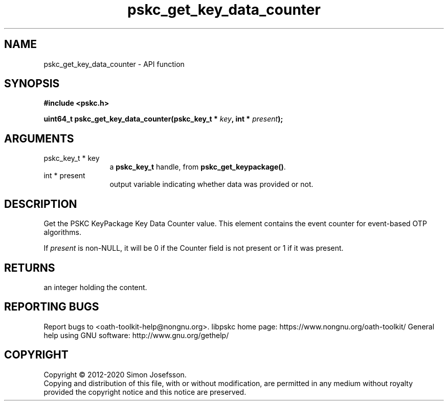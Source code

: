 .\" DO NOT MODIFY THIS FILE!  It was generated by gdoc.
.TH "pskc_get_key_data_counter" 3 "2.6.7" "libpskc" "libpskc"
.SH NAME
pskc_get_key_data_counter \- API function
.SH SYNOPSIS
.B #include <pskc.h>
.sp
.BI "uint64_t pskc_get_key_data_counter(pskc_key_t * " key ", int * " present ");"
.SH ARGUMENTS
.IP "pskc_key_t * key" 12
a \fBpskc_key_t\fP handle, from \fBpskc_get_keypackage()\fP.
.IP "int * present" 12
output variable indicating whether data was provided or not.
.SH "DESCRIPTION"
Get the PSKC KeyPackage Key Data Counter value.  This element
contains the event counter for event\-based OTP algorithms.

If \fIpresent\fP is non\-NULL, it will be 0 if the Counter field is not
present or 1 if it was present.
.SH "RETURNS"
an integer holding the content.
.SH "REPORTING BUGS"
Report bugs to <oath-toolkit-help@nongnu.org>.
libpskc home page: https://www.nongnu.org/oath-toolkit/
General help using GNU software: http://www.gnu.org/gethelp/
.SH COPYRIGHT
Copyright \(co 2012-2020 Simon Josefsson.
.br
Copying and distribution of this file, with or without modification,
are permitted in any medium without royalty provided the copyright
notice and this notice are preserved.
